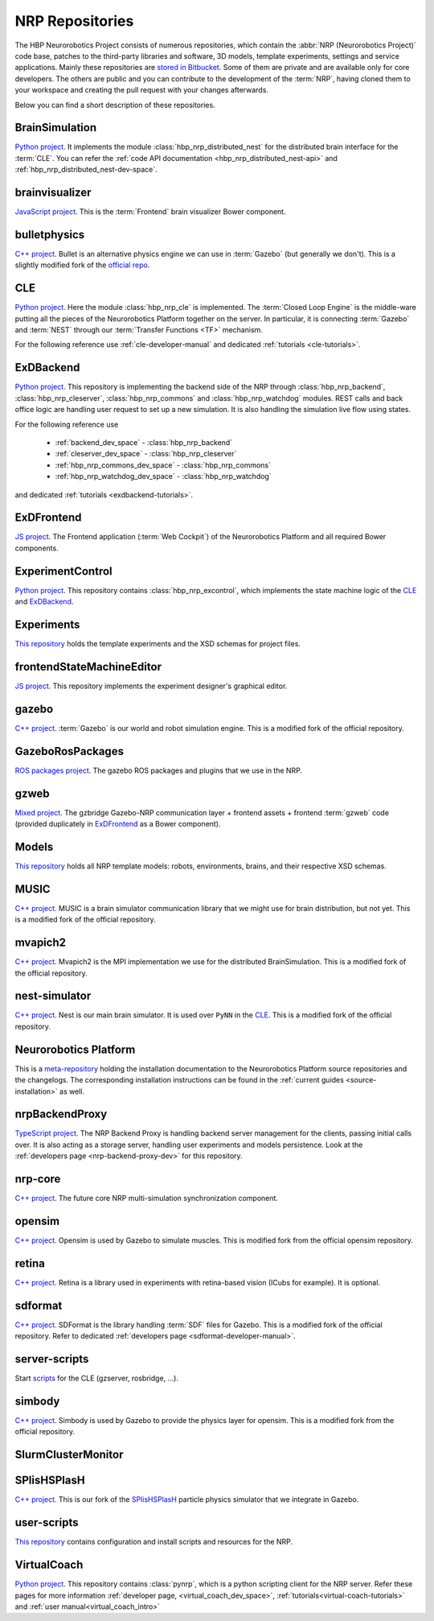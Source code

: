 .. sectionauthor:: Viktor Vorobev <vorobev@in.tum.de>

.. _nrp-repos:

NRP Repositories
================

The HBP Neurorobotics Project consists of numerous repositories, which contain the :abbr:`NRP (Neurorobotics Project)` code base, patches to the third-party libraries and software, 3D models, template experiments, settings and service applications. Mainly these repositories are `stored in Bitbucket <https://bitbucket.org/hbpneurorobotics/workspace/projects/NRP>`__. Some of them are private and are available only for core developers. The others are public and you can contribute to the development of the :term:`NRP`, having cloned them to your workspace and creating the pull request with your changes afterwards. 

Below you can find a short description of these repositories.

BrainSimulation
+++++++++++++++++++++++++++++++

`Python project <https://bitbucket.org/hbpneurorobotics/brainsimulation>`__. 
It implements the module :class:`hbp_nrp_distributed_nest` for the distributed brain interface for the :term:`CLE`. You can refer the :ref:`code API documentation <hbp_nrp_distributed_nest-api>` and :ref:`hbp_nrp_distributed_nest-dev-space`.

brainvisualizer
+++++++++++++++++++++++++++++++

`JavaScript project <https://bitbucket.org/hbpneurorobotics/brainvisualizer>`__. 
This is the :term:`Frontend` brain visualizer Bower component.

bulletphysics
+++++++++++++++++++++++++++++++

`C++ project <https://bitbucket.org/hbpneurorobotics/bulletphysics>`__. 
Bullet is an alternative physics engine we can use in :term:`Gazebo` (but generally we don't). This is a slightly modified fork of the `official repo <https://github.com/bulletphysics/bullet3>`__.

CLE
+++++++++++++++++++++++++++++++

`Python project <https://bitbucket.org/hbpneurorobotics/cle>`__.
Here the module :class:`hbp_nrp_cle` is implemented. The :term:`Closed Loop Engine` is the middle-ware putting all the pieces of the Neurorobotics Platform together on the server. In particular, it is connecting :term:`Gazebo` and :term:`NEST` through our :term:`Transfer Functions <TF>` mechanism.

For the following reference use :ref:`cle-developer-manual` and dedicated :ref:`tutorials <cle-tutorials>`.

ExDBackend
+++++++++++++++++++++++++++++++

`Python project <https://bitbucket.org/hbpneurorobotics/exdbackend>`__.
This repository is implementing the backend side of the NRP through :class:`hbp_nrp_backend`, :class:`hbp_nrp_cleserver`, :class:`hbp_nrp_commons` and :class:`hbp_nrp_watchdog` modules. REST calls and back office logic are handling user request to set up a new simulation. It is also handling the simulation live flow using states.

For the following reference use 

    * :ref:`backend_dev_space` - :class:`hbp_nrp_backend`
    * :ref:`cleserver_dev_space` - :class:`hbp_nrp_cleserver`
    * :ref:`hbp_nrp_commons_dev_space` - :class:`hbp_nrp_commons`
    * :ref:`hbp_nrp_watchdog_dev_space` - :class:`hbp_nrp_watchdog`

and dedicated :ref:`tutorials <exdbackend-tutorials>`.

ExDFrontend
+++++++++++++++++++++++++++++++

`JS project <https://bitbucket.org/hbpneurorobotics/exdfrontend>`__.
The Frontend application (:term:`Web Cockpit`) of the Neurorobotics Platform and all required Bower components.

ExperimentControl
+++++++++++++++++++++++++++++++

`Python project <https://bitbucket.org/hbpneurorobotics/experimentcontrol>`__.
This repository contains :class:`hbp_nrp_excontrol`, which implements the state machine logic of the `CLE`_ and `ExDBackend`_.

Experiments
+++++++++++++++++++++++++++++++

`This repository <https://bitbucket.org/hbpneurorobotics/experiments>`__ holds the template experiments and the XSD schemas for project files.

frontendStateMachineEditor
+++++++++++++++++++++++++++++++

`JS project <https://bitbucket.org/hbpneurorobotics/frontendstatemachineeditor>`__.
This repository implements the experiment designer's graphical editor.

gazebo
+++++++++++++++++++++++++++++++

`C++ project <https://bitbucket.org/hbpneurorobotics/gazebo>`__. 
:term:`Gazebo` is our world and robot simulation engine. This is a modified fork of the official repository.

GazeboRosPackages
+++++++++++++++++++++++++++++++

`ROS packages project <https://bitbucket.org/hbpneurorobotics/gazeborospackages>`__. 
The gazebo ROS packages and plugins that we use in the NRP.

gzweb
+++++++++++++++++++++++++++++++

`Mixed project <https://bitbucket.org/hbpneurorobotics/gzweb>`__.
The gzbridge Gazebo-NRP communication layer + frontend assets + frontend :term:`gzweb` code (provided duplicately in `ExDFrontend`_ as a Bower component).


Models
+++++++++++++++++++++++++++++++

`This repository <https://bitbucket.org/hbpneurorobotics/models>`__ holds all NRP template models: robots, environments, brains, and their respective XSD schemas.


MUSIC
+++++++++++++++++++++++++++++++

`C++ project <https://bitbucket.org/hbpneurorobotics/music>`__. 
MUSIC is a brain simulator communication library that we might use for brain distribution, but not yet. This is a modified fork of the official repository.

mvapich2
+++++++++++++++++++++++++++++++

`C++ project <https://bitbucket.org/hbpneurorobotics/mvapich2>`__.
Mvapich2 is the MPI implementation we use for the distributed BrainSimulation. This is a modified fork of the official repository.

nest-simulator
+++++++++++++++++++++++++++++++

`C++ project <https://bitbucket.org/hbpneurorobotics/nest-simulator>`__.
Nest is our main brain simulator. It is used over ``PyNN`` in the `CLE`_. This is a modified fork of the official repository.

Neurorobotics Platform
+++++++++++++++++++++++++++++++

This is a `meta-repository <https://bitbucket.org/hbpneurorobotics/neurorobotics-platform>`__ holding the installation documentation to the Neurorobotics Platform source repositories and the changelogs. The corresponding installation instructions can be found in the :ref:`current guides <source-installation>` as well.

nrpBackendProxy
+++++++++++++++++++++++++++++++

`TypeScript project <https://bitbucket.org/hbpneurorobotics/nrpbackendproxy>`__.
The NRP Backend Proxy is handling backend server management for the clients, passing initial calls over. It is also acting as a storage server, handling user experiments and models persistence. Look at the :ref:`developers page <nrp-backend-proxy-dev>` for this repository.

nrp-core
+++++++++++++++++++++++++++++++

`C++ project <https://bitbucket.org/hbpneurorobotics/nrp-core>`__.
The future core NRP multi-simulation synchronization component. 

opensim
+++++++++++++++++++++++++++++++

`C++ project <https://bitbucket.org/hbpneurorobotics/opensim>`__.
Opensim is used by Gazebo to simulate muscles. This is modified fork from the official opensim repository.

retina
+++++++++++++++++++++++++++++++

`C++ project <https://bitbucket.org/hbpneurorobotics/retina>`__.
Retina is a library used in experiments with retina-based vision (ICubs for example). It is optional.

sdformat
+++++++++++++++++++++++++++++++

`C++ project <https://bitbucket.org/hbpneurorobotics/sdformat>`__.
SDFormat is the library handling :term:`SDF` files for Gazebo. This is a modified fork of the official repository. Refer to dedicated :ref:`developers page <sdformat-developer-manual>`.

server-scripts
+++++++++++++++++++++++++++++++

Start `scripts <https://bitbucket.org/hbpneurorobotics/server-scripts>`__ for the CLE (gzserver, rosbridge, ...).

simbody
+++++++++++++++++++++++++++++++

`C++ project <https://bitbucket.org/hbpneurorobotics/simbody>`__.
Simbody is used by Gazebo to provide the physics layer for opensim. This is a modified fork from the official repository.

SlurmClusterMonitor
+++++++++++++++++++++++++++++++

SPlisHSPlasH
+++++++++++++++++++++++++++++++

`C++ project <https://bitbucket.org/hbpneurorobotics/SPlisHSPlasH>`__.
This is our fork of the `SPlisHSPlasH <https://github.com/InteractiveComputerGraphics/SPlisHSPlasH>`__ particle physics simulator that we integrate in Gazebo.

user-scripts
+++++++++++++++++++++++++++++++

`This repository <https://bitbucket.org/hbpneurorobotics/user-scripts>`__ contains configuration and install scripts and resources for the NRP.

VirtualCoach
+++++++++++++++++++++++++++++++

`Python project <https://bitbucket.org/hbpneurorobotics/VirtualCoach>`__.
This repository contains :class:`pynrp`, which is a python scripting client for the NRP server. Refer these pages for more information :ref:`developer page, <virtual_coach_dev_space>`, :ref:`tutorials<virtual-coach-tutorials>` and :ref:`user manual<virtual_coach_intro>`
